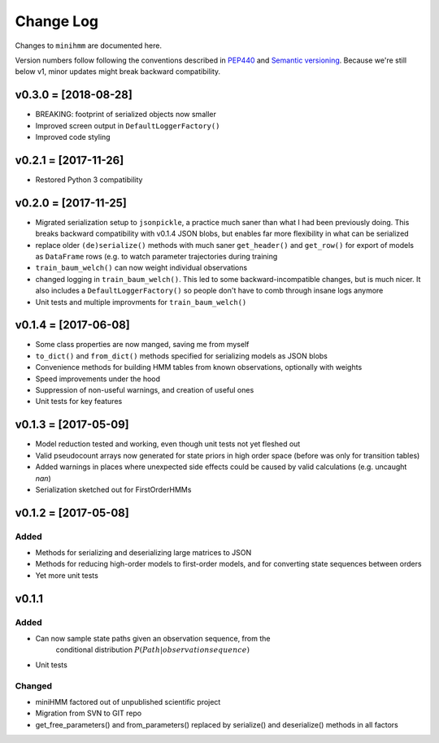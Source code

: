Change Log
==========
Changes to ``minihmm`` are documented here.

Version numbers follow following the conventions described in `PEP440
<https://www.python.org/dev/peps/pep-0440/>`_ and `Semantic versioning
<http://semver.org/>`_. Because we're still below v1, minor updates might
break backward compatibility.


v0.3.0 = [2018-08-28]
---------------------

- BREAKING: footprint of serialized objects now smaller

- Improved screen output in ``DefaultLoggerFactory()``

- Improved code styling


v0.2.1 = [2017-11-26]
---------------------

- Restored Python 3 compatibility


v0.2.0 = [2017-11-25]
---------------------

- Migrated serialization setup to ``jsonpickle``, a practice much saner than
  what I had been previously doing. This breaks backward compatibility with
  v0.1.4 JSON blobs, but enables far more flexibility in what can be serialized

- replace older ``(de)serialize()`` methods with much saner ``get_header()``
  and ``get_row()`` for export of models as ``DataFrame`` rows (e.g. to watch
  parameter trajectories during training

- ``train_baum_welch()`` can now weight individual observations

- changed logging in ``train_baum_welch()``. This led to some
  backward-incompatible changes, but is much nicer. It also includes a
  ``DefaultLoggerFactory()`` so people don't have to comb through insane
  logs anymore

- Unit tests and multiple improvments for ``train_baum_welch()``



v0.1.4 = [2017-06-08]
---------------------

- Some class properties are now manged, saving me from myself

- ``to_dict()`` and ``from_dict()`` methods specified for serializing models as
  JSON blobs

- Convenience methods for building HMM tables from known observations,
  optionally with weights

- Speed improvements under the hood

- Suppression of non-useful warnings, and creation of useful ones

- Unit tests for key features



v0.1.3 = [2017-05-09]
---------------------

- Model reduction tested and working, even though unit tests not yet 
  fleshed out

- Valid pseudocount arrays now generated for state priors in high order space
  (before was only for transition tables)

- Added warnings in places where unexpected side effects could be caused by
  valid calculations (e.g. uncaught `nan`)

- Serialization sketched out for FirstOrderHMMs



v0.1.2 = [2017-05-08]
---------------------

Added
......

- Methods for serializing and deserializing large matrices to JSON

- Methods for reducing high-order models to first-order models, and
  for converting state sequences between orders

- Yet more unit tests



v0.1.1
------

Added
.....

- Can now sample state paths given an observation sequence, from the
   conditional distribution :math:`P(Path | observation sequence)`

- Unit tests


Changed
.......

- miniHMM factored out of unpublished scientific project

- Migration from SVN to GIT repo

- get_free_parameters() and from_parameters() replaced by serialize()
  and deserialize() methods in all factors
